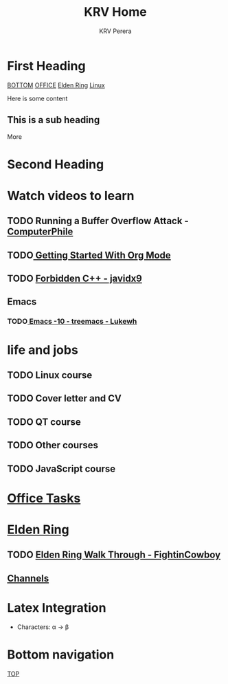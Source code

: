 #+title: KRV Home
#+author: KRV Perera
#+email: rukshan.viduranga@gmail.com

* First Heading
:PROPERTIES:
:CUSTOM_ID: TOP
:END:
[[#BOTTOM][BOTTOM]] [[file:office.org][OFFICE]] [[file:EldenRing.org][Elden Ring]] [[file:linux.org][Linux]]

Here is some content

** This is a sub heading

More

* Second Heading

* Watch videos to learn

** TODO Running a Buffer Overflow Attack - [[https://www.youtube.com/watch?v=1S0aBV-Waeo][ComputerPhile]]
** TODO[[https://www.youtube.com/watch?v=SzA2YODtgK4][ Getting Started With Org Mode]]
** TODO [[https://www.youtube.com/watch?v=j0_u26Vpb4w][Forbidden C++ - javidx9]]
** Emacs
*** TODO[[https://www.youtube.com/watch?v=Bu7nF9hPSts][ Emacs -10 - treemacs - Lukewh]]

* life and jobs

** TODO Linux course
DEADLINE: <2022-05-07 Sat>
** TODO Cover letter and CV
DEADLINE: <2022-05-14 Sat>
** TODO QT course
DEADLINE: <2022-05-28 Sat>
** TODO Other courses
** TODO JavaScript course

* [[file:office.org][Office Tasks]]



* [[file:EldenRing.org][Elden Ring]]
** TODO [[file:EldenRing.org::#FIGHTINCOWBOY][Elden Ring Walk Through - FightinCowboy]]
** [[file:EldenRing.org::#CHANNELS][Channels]]

* Latex Integration

- Characters: \alpha \rightarrow \beta
* Bottom navigation
:PROPERTIES:
:CUSTOM_ID: BOTTOM
:END:
[[#TOP][TOP]]
